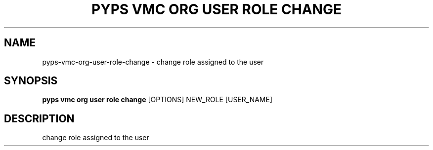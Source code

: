 .TH "PYPS VMC ORG USER ROLE CHANGE" "1" "2023-03-21" "1.0.0" "pyps vmc org user role change Manual"
.SH NAME
pyps\-vmc\-org\-user\-role\-change \- change role assigned to the user
.SH SYNOPSIS
.B pyps vmc org user role change
[OPTIONS] NEW_ROLE [USER_NAME]
.SH DESCRIPTION
change role assigned to the user
